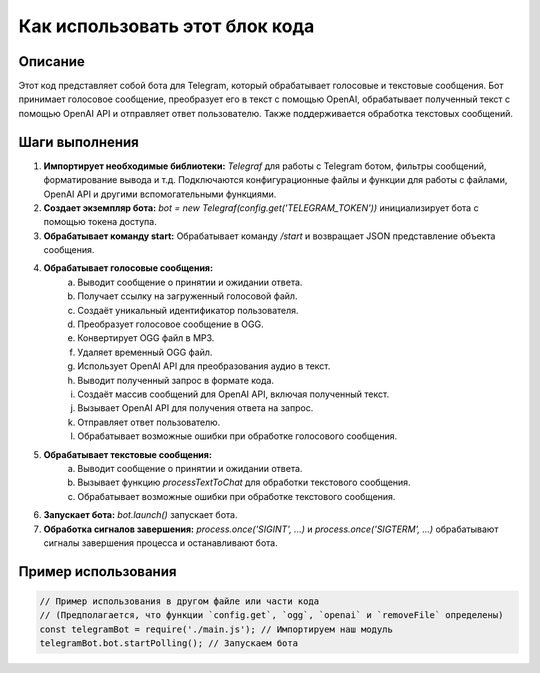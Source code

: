 Как использовать этот блок кода
=========================================================================================

Описание
-------------------------
Этот код представляет собой бота для Telegram, который обрабатывает голосовые и текстовые сообщения.  Бот принимает голосовое сообщение, преобразует его в текст с помощью OpenAI, обрабатывает полученный текст с помощью OpenAI API и отправляет ответ пользователю.  Также поддерживается обработка текстовых сообщений.

Шаги выполнения
-------------------------
1. **Импортирует необходимые библиотеки:** `Telegraf` для работы с Telegram ботом, фильтры сообщений, форматирование вывода и т.д. Подключаются конфигурационные файлы и функции для работы с файлами, OpenAI API и другими вспомогательными функциями.

2. **Создает экземпляр бота:** `bot = new Telegraf(config.get('TELEGRAM_TOKEN'))` инициализирует бота с помощью токена доступа.

3. **Обрабатывает команду start:** Обрабатывает команду `/start` и возвращает JSON представление объекта сообщения.

4. **Обрабатывает голосовые сообщения:**
    a. Выводит сообщение о принятии и ожидании ответа.
    b. Получает ссылку на загруженный голосовой файл.
    c. Создаёт уникальный идентификатор пользователя.
    d. Преобразует голосовое сообщение в OGG.
    e. Конвертирует OGG файл в MP3.
    f. Удаляет временный OGG файл.
    g. Использует OpenAI API для преобразования аудио в текст.
    h. Выводит полученный запрос в формате кода.
    i. Создаёт массив сообщений для OpenAI API, включая полученный текст.
    j. Вызывает OpenAI API для получения ответа на запрос.
    k. Отправляет ответ пользователю.
    l. Обрабатывает возможные ошибки при обработке голосового сообщения.

5. **Обрабатывает текстовые сообщения:**
    a. Выводит сообщение о принятии и ожидании ответа.
    b. Вызывает функцию `processTextToChat` для обработки текстового сообщения.
    c. Обрабатывает возможные ошибки при обработке текстового сообщения.

6. **Запускает бота:** `bot.launch()` запускает бота.

7. **Обработка сигналов завершения:** `process.once('SIGINT', ...)` и `process.once('SIGTERM', ...)` обрабатывают сигналы завершения процесса и останавливают бота.


Пример использования
-------------------------
.. code-block:: javascript
    
    // Пример использования в другом файле или части кода
    // (Предполагается, что функции `config.get`, `ogg`, `openai` и `removeFile` определены)
    const telegramBot = require('./main.js'); // Импортируем наш модуль
    telegramBot.bot.startPolling(); // Запускаем бота